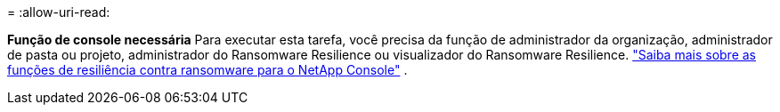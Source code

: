 = 
:allow-uri-read: 


*Função de console necessária* Para executar esta tarefa, você precisa da função de administrador da organização, administrador de pasta ou projeto, administrador do Ransomware Resilience ou visualizador do Ransomware Resilience. link:https://docs.netapp.com/us-en/console-setup-admin/reference-iam-ransomware-roles.html["Saiba mais sobre as funções de resiliência contra ransomware para o NetApp Console"^] .
